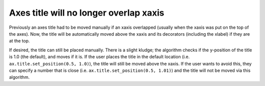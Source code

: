 Axes title will no longer overlap xaxis
---------------------------------------

Previously an axes title had to be moved manually if an xaxis overlapped
(usually when the xaxis was put on the top of the axes).  Now, the title
will be automatically moved above the xaxis and its decorators (including
the xlabel) if they are at the top.

If desired, the title can still be placed manually.  There is a slight kludge;
the algorithm checks if the y-position of the title is 1.0 (the default),
and moves if it is.  If the user places the title in the default location
(i.e. ``ax.title.set_position(0.5, 1.0)``), the title will still be moved
above the xaxis.  If the user wants to avoid this, they can
specify a number that is close (i.e. ``ax.title.set_position(0.5, 1.01)``)
and the title will not be moved via this algorithm.
